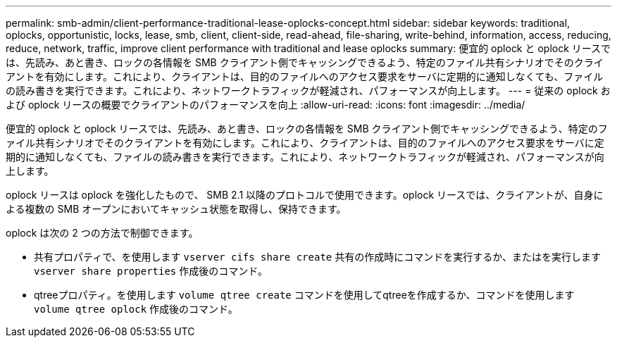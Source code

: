 ---
permalink: smb-admin/client-performance-traditional-lease-oplocks-concept.html 
sidebar: sidebar 
keywords: traditional, oplocks, opportunistic, locks, lease, smb, client, client-side, read-ahead, file-sharing, write-behind, information, access, reducing, reduce, network, traffic, improve client performance with traditional and lease oplocks 
summary: 便宜的 oplock と oplock リースでは、先読み、あと書き、ロックの各情報を SMB クライアント側でキャッシングできるよう、特定のファイル共有シナリオでそのクライアントを有効にします。これにより、クライアントは、目的のファイルへのアクセス要求をサーバに定期的に通知しなくても、ファイルの読み書きを実行できます。これにより、ネットワークトラフィックが軽減され、パフォーマンスが向上します。 
---
= 従来の oplock および oplock リースの概要でクライアントのパフォーマンスを向上
:allow-uri-read: 
:icons: font
:imagesdir: ../media/


[role="lead"]
便宜的 oplock と oplock リースでは、先読み、あと書き、ロックの各情報を SMB クライアント側でキャッシングできるよう、特定のファイル共有シナリオでそのクライアントを有効にします。これにより、クライアントは、目的のファイルへのアクセス要求をサーバに定期的に通知しなくても、ファイルの読み書きを実行できます。これにより、ネットワークトラフィックが軽減され、パフォーマンスが向上します。

oplock リースは oplock を強化したもので、 SMB 2.1 以降のプロトコルで使用できます。oplock リースでは、クライアントが、自身による複数の SMB オープンにおいてキャッシュ状態を取得し、保持できます。

oplock は次の 2 つの方法で制御できます。

* 共有プロパティで、を使用します `vserver cifs share create` 共有の作成時にコマンドを実行するか、またはを実行します `vserver share properties` 作成後のコマンド。
* qtreeプロパティ。を使用します `volume qtree create` コマンドを使用してqtreeを作成するか、コマンドを使用します `volume qtree oplock` 作成後のコマンド。

